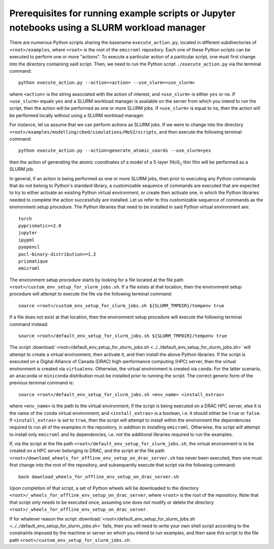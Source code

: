 .. _examples_prerequisites_for_execution_with_slurm_sec:

Prerequisites for running example scripts or Jupyter notebooks using a SLURM workload manager
=============================================================================================

There are numerous Python scripts sharing the basename ``execute_action.py``,
located in different subdirectories of ``<root>/examples``, where ``<root>`` is
the root of the ``emicroml`` repository. Each one of these Python scripts can be
executed to perform one or more "actions". To execute a particular action of a
particular script, one must first change into the directory containing said
script. Then, we need to run the Python script ``./execute_action.py`` via the
terminal command::

  python execute_action.py --action=<action> --use_slurm=<use_slurm>

where ``<action>`` is the string associated with the action of interest, and
``<use_slurm>`` is either ``yes`` or ``no``. If ``<use_slurm>`` equals ``yes``
and a SLURM workload manager is available on the server from which you intend to
run the script, then the action will be performed as one or more SLURM jobs. If
``<use_slurm>`` is equal to ``no``, then the action will be performed locally
without using a SLURM workload manager.

For instance, let us assume that we can perform actions as SLURM jobs. If we
were to change into the directory
``<root>/examples/modelling/cbed/simulations/MoS2/scripts``, and then execute
the following terminal command::

  python execute_action.py --action=generate_atomic_coords --use_slurm=yes

then the action of generating the atomic coordinates of a model of a 5-layer
:math:`\text{MoS}_2` thin film will be performed as a SLURM job.

In general, if an action is being performed as one or more SLURM jobs, then
prior to executing any Python commands that do not belong to Python's standard
library, a customizable sequence of commands are executed that are expected to
try to either activate an existing Python virtual environment, or create then
activate one, in which the Python libraries needed to complete the action
successfully are installed. Let us refer to this customizable sequence of
commands as the environment setup procedure. The Python libraries that need to
be installed in said Python virtual environment are::

  torch
  pyprismatic>=2.0
  jupyter
  ipypml
  pyopencl
  pocl-binary-distribution>=1.2
  prismatique
  emicroml

The environment setup procedure starts by looking for a file located at the file
path ``<root>/custom_env_setup_for_slurm_jobs.sh``. If a file exists at that
location, then the environment setup procedure will attempt to execute the file
via the following terminal command::

  source <root>/custom_env_setup_for_slurm_jobs.sh ${SLURM_TMPDIR}/tempenv true

If a file does not exist at that location, then the environment setup procedure
will execute the following terminal command instead::

  source <root>/default_env_setup_for_slurm_jobs.sh ${SLURM_TMPDIR}/tempenv true

The script :download:`<root>/default_env_setup_for_slurm_jobs.sh
<../../default_env_setup_for_slurm_jobs.sh>` will attempt to create a virtual
environment, then activate it, and then install the above Python libraries. If
the script is executed on a Digital Alliance of Canada (DRAC) high-performance
computing (HPC) server, then the virtual environment is created via
``virtualenv``. Otherwise, the virtual environment is created via ``conda``. For
the latter scenario, an ``anaconda`` or ``miniconda`` distribution must be
installed prior to running the script. The correct generic form of the previous
terminal command is::

  source <root>/default_env_setup_for_slurm_jobs.sh <env_name> <install_extras>

where ``<env_name>`` is the path to the virtual environment, if the script is
being executed on a DRAC HPC server, else it is the name of the ``conda``
virtual environment; and ``<install_extras>`` is a boolean, i.e. it should
either be ``true`` or ``false``. If ``<install_extras>`` is set to ``true``,
then the script will attempt to install within the environment the dependencies
required to run all of the examples in the repository, in addition to installing
``emicroml``. Otherwise, the script will attempt to install only ``emicroml``
and its dependencies, i.e. not the additional libraries required to run the
examples.

If, via the script at the file path
``<root>/default_env_setup_for_slurm_jobs.sh``, the virtual environment is to be
created on a HPC server belonging to DRAC, and the script at the file path
``<root>/download_wheels_for_offline_env_setup_on_drac_server.sh`` has never
been executed, then one must first change into the root of the repository, and
subsequently execute that script via the following command::

  bash download_wheels_for_offline_env_setup_on_drac_server.sh

Upon completion of that script, a set of Python wheels will be downloaded to the
directory ``<root>/_wheels_for_offline_env_setup_on_drac_server``, where
``<root>`` is the root of the repository. Note that that script only needs to be
executed once, assuming one does not modify or delete the directory
``<root>/_wheels_for_offline_env_setup_on_drac_server``.

If for whatever reason the script
:download:`<root>/default_env_setup_for_slurm_jobs.sh
<../../default_env_setup_for_slurm_jobs.sh>` fails, then you will need to write
your own shell script according to the constraints imposed by the machine or
server on which you intend to run examples, and then save this script to the
file path ``<root>/custom_env_setup_for_slurm_jobs.sh``. 
